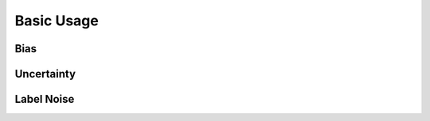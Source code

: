 .. _getting_started-basic_usage: 

Basic Usage
===========

Bias
----

Uncertainty
-----------

Label Noise
-----------